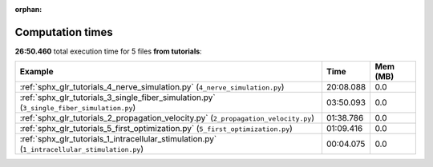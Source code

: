 
:orphan:

.. _sphx_glr_tutorials_sg_execution_times:


Computation times
=================
**26:50.460** total execution time for 5 files **from tutorials**:

.. container::

  .. raw:: html

    <style scoped>
    <link href="https://cdnjs.cloudflare.com/ajax/libs/twitter-bootstrap/5.3.0/css/bootstrap.min.css" rel="stylesheet" />
    <link href="https://cdn.datatables.net/1.13.6/css/dataTables.bootstrap5.min.css" rel="stylesheet" />
    </style>
    <script src="https://code.jquery.com/jquery-3.7.0.js"></script>
    <script src="https://cdn.datatables.net/1.13.6/js/jquery.dataTables.min.js"></script>
    <script src="https://cdn.datatables.net/1.13.6/js/dataTables.bootstrap5.min.js"></script>
    <script type="text/javascript" class="init">
    $(document).ready( function () {
        $('table.sg-datatable').DataTable({order: [[1, 'desc']]});
    } );
    </script>

  .. list-table::
   :header-rows: 1
   :class: table table-striped sg-datatable

   * - Example
     - Time
     - Mem (MB)
   * - :ref:`sphx_glr_tutorials_4_nerve_simulation.py` (``4_nerve_simulation.py``)
     - 20:08.088
     - 0.0
   * - :ref:`sphx_glr_tutorials_3_single_fiber_simulation.py` (``3_single_fiber_simulation.py``)
     - 03:50.093
     - 0.0
   * - :ref:`sphx_glr_tutorials_2_propagation_velocity.py` (``2_propagation_velocity.py``)
     - 01:38.786
     - 0.0
   * - :ref:`sphx_glr_tutorials_5_first_optimization.py` (``5_first_optimization.py``)
     - 01:09.416
     - 0.0
   * - :ref:`sphx_glr_tutorials_1_intracellular_stimulation.py` (``1_intracellular_stimulation.py``)
     - 00:04.075
     - 0.0
